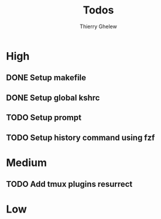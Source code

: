 #+TITLE: Todos
#+author:Thierry Ghelew

* High
** DONE Setup makefile
** DONE Setup global kshrc
** TODO Setup prompt
** TODO Setup history command using fzf
* Medium
** TODO Add tmux plugins resurrect

* Low
